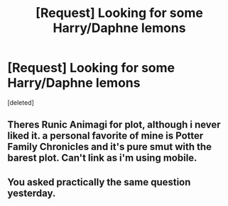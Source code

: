 #+TITLE: [Request] Looking for some Harry/Daphne lemons

* [Request] Looking for some Harry/Daphne lemons
:PROPERTIES:
:Score: 1
:DateUnix: 1491706073.0
:DateShort: 2017-Apr-09
:FlairText: Request
:END:
[deleted]


** Theres Runic Animagi for plot, although i never liked it. a personal favorite of mine is Potter Family Chronicles and it's pure smut with the barest plot. Can't link as i'm using mobile.
:PROPERTIES:
:Author: Magnus_Omega
:Score: 1
:DateUnix: 1491762564.0
:DateShort: 2017-Apr-09
:END:


** You asked practically the same question yesterday.
:PROPERTIES:
:Author: Johnsmitish
:Score: -1
:DateUnix: 1491708281.0
:DateShort: 2017-Apr-09
:END:
